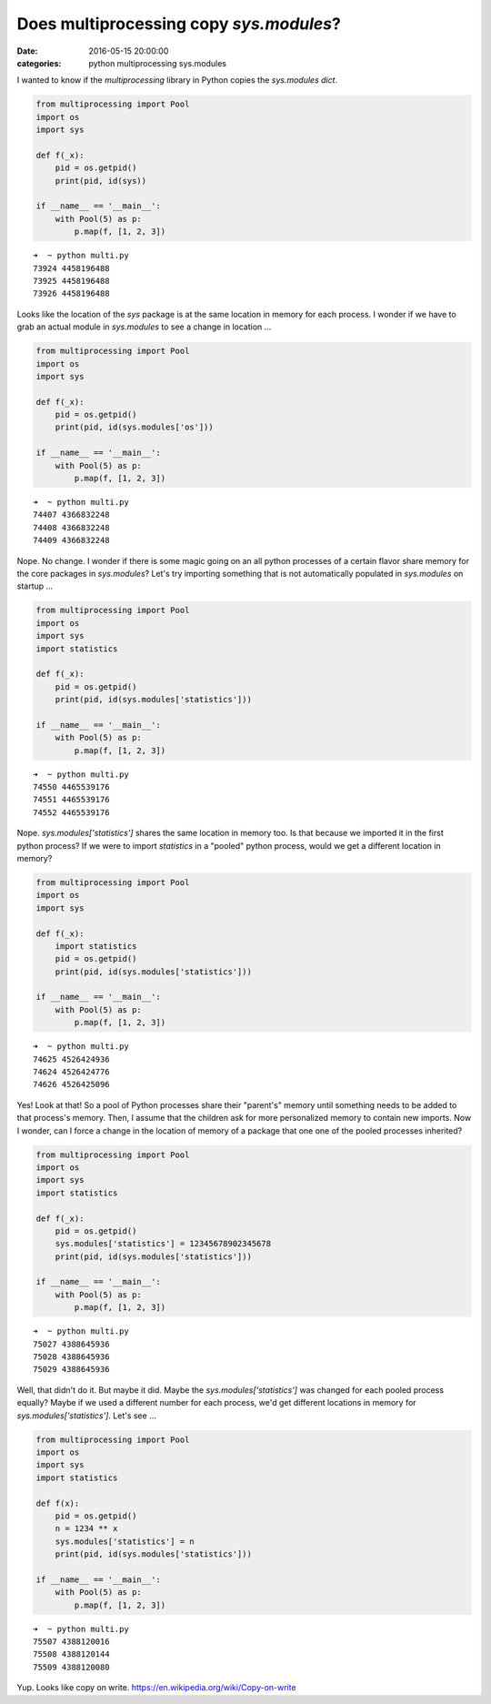 Does multiprocessing copy `sys.modules`?
########################################

:date: 2016-05-15 20:00:00
:categories: python multiprocessing sys.modules

I wanted to know if the `multiprocessing` library in Python copies the 
`sys.modules` `dict`.

.. code:: python

    from multiprocessing import Pool
    import os
    import sys

    def f(_x):
        pid = os.getpid()
        print(pid, id(sys))

    if __name__ == '__main__':
        with Pool(5) as p:
            p.map(f, [1, 2, 3])

.. parsed-literal::

    ➜  ~ python multi.py
    73924 4458196488
    73925 4458196488
    73926 4458196488

Looks like the location of the `sys` package is at the same location in memory
for each process. I wonder if we have to grab an actual module in `sys.modules`
to see a change in location ...

.. code:: python

    from multiprocessing import Pool
    import os
    import sys

    def f(_x):
        pid = os.getpid()
        print(pid, id(sys.modules['os']))

    if __name__ == '__main__':
        with Pool(5) as p:
            p.map(f, [1, 2, 3])

.. parsed-literal::

    ➜  ~ python multi.py
    74407 4366832248
    74408 4366832248
    74409 4366832248

Nope. No change. I wonder if there is some magic going on an all python
processes of a certain flavor share memory for the core packages in
`sys.modules`? Let's try importing something that is not automatically
populated in `sys.modules` on startup ...

.. code:: python

    from multiprocessing import Pool
    import os
    import sys
    import statistics

    def f(_x):
        pid = os.getpid()
        print(pid, id(sys.modules['statistics']))

    if __name__ == '__main__':
        with Pool(5) as p:
            p.map(f, [1, 2, 3])

.. parsed-literal::

    ➜  ~ python multi.py
    74550 4465539176
    74551 4465539176
    74552 4465539176

Nope. `sys.modules['statistics']` shares the same location in memory too.
Is that because we imported it in the first python process? If we were
to import `statistics` in a "pooled" python process, would we get a different
location in memory?

.. code:: python

    from multiprocessing import Pool
    import os
    import sys

    def f(_x):
        import statistics
        pid = os.getpid()
        print(pid, id(sys.modules['statistics']))

    if __name__ == '__main__':
        with Pool(5) as p:
            p.map(f, [1, 2, 3])

.. parsed-literal::

    ➜  ~ python multi.py
    74625 4526424936
    74624 4526424776
    74626 4526425096

Yes! Look at that! So a pool of Python processes share their "parent's" memory
until something needs to be added to that process's memory. Then, I assume that
the children ask for more personalized memory to contain new imports.
Now I wonder, can I force a change in the location of memory of a package
that one one of the pooled processes inherited?

.. code:: python

    from multiprocessing import Pool
    import os
    import sys
    import statistics

    def f(_x):
        pid = os.getpid()
        sys.modules['statistics'] = 12345678902345678
        print(pid, id(sys.modules['statistics']))

    if __name__ == '__main__':
        with Pool(5) as p:
            p.map(f, [1, 2, 3])

.. parsed-literal::

    ➜  ~ python multi.py
    75027 4388645936
    75028 4388645936
    75029 4388645936

Well, that didn't do it. But maybe it did. Maybe the
`sys.modules['statistics']` was changed for each pooled process equally?
Maybe if we used a different number for each process, we'd get different
locations in memory for `sys.modules['statistics']`. Let's see ...

.. code:: python

    from multiprocessing import Pool
    import os
    import sys
    import statistics

    def f(x):
        pid = os.getpid()
        n = 1234 ** x
        sys.modules['statistics'] = n
        print(pid, id(sys.modules['statistics']))

    if __name__ == '__main__':
        with Pool(5) as p:
            p.map(f, [1, 2, 3])

.. parsed-literal::

    ➜  ~ python multi.py
    75507 4388120016
    75508 4388120144
    75509 4388120080

Yup. Looks like copy on write. https://en.wikipedia.org/wiki/Copy-on-write

